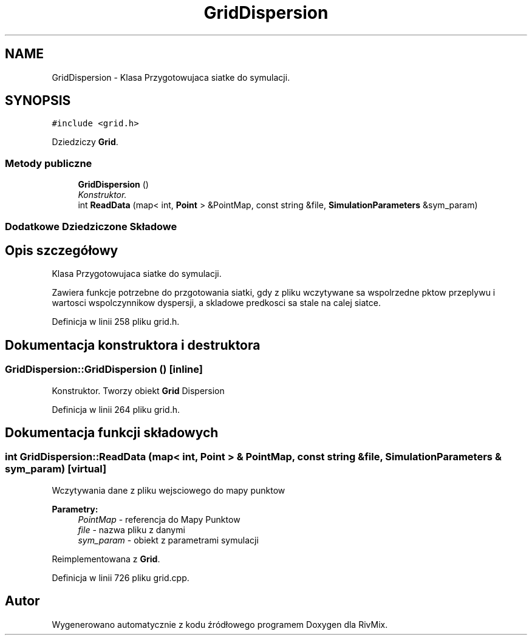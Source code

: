.TH "GridDispersion" 3 "Pn, 11 sty 2016" "Version 15.1" "RivMix" \" -*- nroff -*-
.ad l
.nh
.SH NAME
GridDispersion \- Klasa Przygotowujaca siatke do symulacji\&.  

.SH SYNOPSIS
.br
.PP
.PP
\fC#include <grid\&.h>\fP
.PP
Dziedziczy \fBGrid\fP\&.
.SS "Metody publiczne"

.in +1c
.ti -1c
.RI "\fBGridDispersion\fP ()"
.br
.RI "\fIKonstruktor\&. \fP"
.ti -1c
.RI "int \fBReadData\fP (map< int, \fBPoint\fP > &PointMap, const string &file, \fBSimulationParameters\fP &sym_param)"
.br
.in -1c
.SS "Dodatkowe Dziedziczone Składowe"
.SH "Opis szczegółowy"
.PP 
Klasa Przygotowujaca siatke do symulacji\&. 

Zawiera funkcje potrzebne do przgotowania siatki, gdy z pliku wczytywane sa wspolrzedne pktow przeplywu i wartosci wspolczynnikow dyspersji, a skladowe predkosci sa stale na calej siatce\&. 
.PP
Definicja w linii 258 pliku grid\&.h\&.
.SH "Dokumentacja konstruktora i destruktora"
.PP 
.SS "GridDispersion::GridDispersion ()\fC [inline]\fP"

.PP
Konstruktor\&. Tworzy obiekt \fBGrid\fP Dispersion 
.PP
Definicja w linii 264 pliku grid\&.h\&.
.SH "Dokumentacja funkcji składowych"
.PP 
.SS "int GridDispersion::ReadData (map< int, \fBPoint\fP > & PointMap, const string & file, \fBSimulationParameters\fP & sym_param)\fC [virtual]\fP"
Wczytywania dane z pliku wejsciowego do mapy punktow 
.PP
\fBParametry:\fP
.RS 4
\fIPointMap\fP - referencja do Mapy Punktow 
.br
\fIfile\fP - nazwa pliku z danymi 
.br
\fIsym_param\fP - obiekt z parametrami symulacji 
.RE
.PP

.PP
Reimplementowana z \fBGrid\fP\&.
.PP
Definicja w linii 726 pliku grid\&.cpp\&.

.SH "Autor"
.PP 
Wygenerowano automatycznie z kodu źródłowego programem Doxygen dla RivMix\&.
